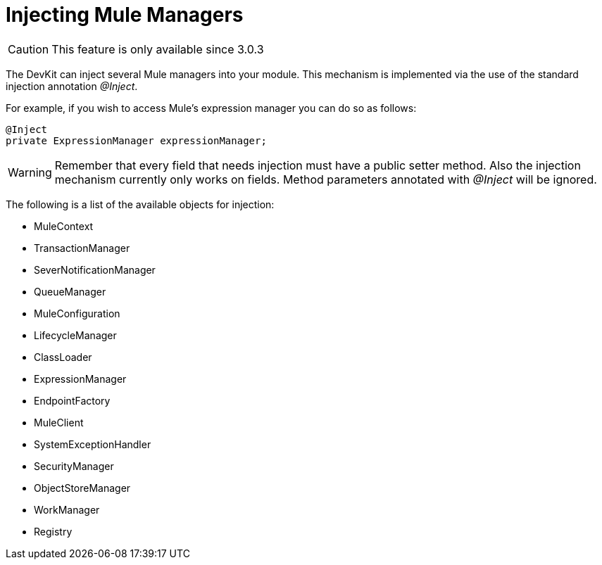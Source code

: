 = Injecting Mule Managers

[CAUTION]
====
This feature is only available since 3.0.3
====

The DevKit can inject several Mule managers into your module. This mechanism is implemented via the use of the standard injection annotation _@Inject_.

For example, if you wish to access Mule's expression manager you can do so as follows:

[source]
----
@Inject
private ExpressionManager expressionManager;
----

[WARNING]
====
Remember that every field that needs injection must have a public setter method. Also the injection mechanism currently only works on fields. Method parameters annotated with _@Inject_ will be ignored.
====

The following is a list of the available objects for injection:

* MuleContext
* TransactionManager
* SeverNotificationManager
* QueueManager
* MuleConfiguration
* LifecycleManager
* ClassLoader
* ExpressionManager
* EndpointFactory
* MuleClient
* SystemExceptionHandler
* SecurityManager
* ObjectStoreManager
* WorkManager
* Registry
